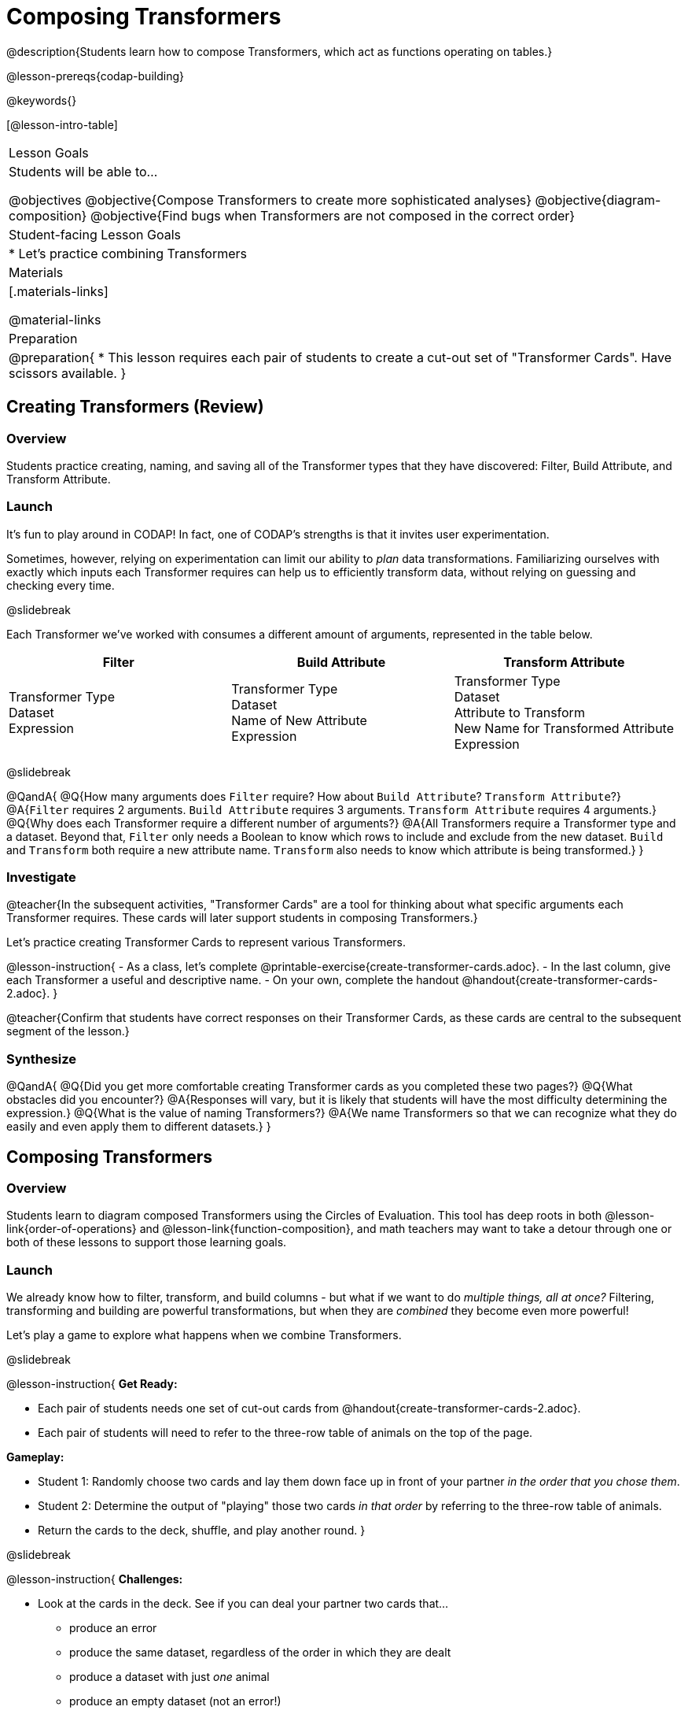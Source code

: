 = Composing Transformers

@description{Students learn how to compose Transformers, which act as functions operating on tables.}

@lesson-prereqs{codap-building}

@keywords{}

[@lesson-intro-table]
|===
| Lesson Goals
| Students will be able to...

@objectives
@objective{Compose Transformers to create more sophisticated analyses}
@objective{diagram-composition}
@objective{Find bugs when Transformers are not composed in the correct order}

| Student-facing Lesson Goals
|

* Let's practice combining Transformers

| Materials
|[.materials-links]

@material-links

| Preparation
|
@preparation{
* This lesson requires each pair of students to create a cut-out set of "Transformer Cards". Have scissors available.
}

|===

== Creating Transformers (Review)

=== Overview

Students practice creating, naming, and saving all of the Transformer types that they have discovered: Filter, Build Attribute, and Transform Attribute.

=== Launch

It's fun to play around in CODAP! In fact, one of CODAP's strengths is that it invites user experimentation.

Sometimes, however, relying on experimentation can limit our ability to _plan_ data transformations. Familiarizing ourselves with exactly which inputs each Transformer requires can help us to efficiently transform data, without relying on guessing and checking every time.

@slidebreak

Each Transformer we've worked with consumes a different amount of arguments, represented in the table below.

[cols= "10,10,10",options="header"]
|===
| Filter
| Build Attribute
| Transform Attribute

| Transformer Type +
Dataset +
Expression

| Transformer Type +
Dataset +
Name of New Attribute +
Expression

| Transformer Type +
Dataset +
Attribute to Transform +
New Name for Transformed Attribute +
Expression

|===

@slidebreak

@QandA{
@Q{How many arguments does `Filter` require? How about `Build Attribute`? `Transform Attribute`?}
@A{`Filter` requires 2 arguments. `Build Attribute` requires 3 arguments. `Transform Attribute` requires 4 arguments.}
@Q{Why does each Transformer require a different number of arguments?}
@A{All Transformers require a Transformer type and a dataset. Beyond that, `Filter` only needs a Boolean to know which rows to include and exclude from the new dataset. `Build` and `Transform` both require a new attribute name. `Transform` also needs to know which attribute is being transformed.}
}


=== Investigate

@teacher{In the subsequent activities, "Transformer Cards" are a tool for thinking about what specific arguments each Transformer requires. These cards will later support students in composing Transformers.}

Let's practice creating Transformer Cards to represent various Transformers.

@lesson-instruction{
- As a class, let's complete  @printable-exercise{create-transformer-cards.adoc}.
- In the last column, give each Transformer a useful and descriptive name.
- On your own, complete the handout @handout{create-transformer-cards-2.adoc}.
}

@teacher{Confirm that students have correct responses on their Transformer Cards, as these cards are central to the subsequent segment of the lesson.}


=== Synthesize

@QandA{
@Q{Did you get more comfortable creating Transformer cards as you completed these two pages?}
@Q{What obstacles did you encounter?}
@A{Responses will vary, but it is likely that students will have the most difficulty determining the expression.}
@Q{What is the value of naming Transformers?}
@A{We name Transformers so that we can recognize what they do easily and even apply them to different datasets.}
}


== Composing Transformers

=== Overview

Students learn to diagram composed Transformers using the Circles of Evaluation. This tool has deep roots in both @lesson-link{order-of-operations} and @lesson-link{function-composition}, and math teachers may want to take a detour through one or both of these lessons to support those learning goals.


=== Launch

We already know how to filter, transform, and build columns - but what if we want to do _multiple things, all at once?_ Filtering, transforming and building are powerful transformations, but when they are _combined_ they become even more powerful!

Let's play a game to explore what happens when we combine Transformers.

@slidebreak

@lesson-instruction{
*Get Ready:*

- Each pair of students needs one set of cut-out cards from @handout{create-transformer-cards-2.adoc}.
- Each pair of students will need to refer to the three-row table of animals on the top of the page.

*Gameplay:*

- Student 1: Randomly choose two cards and lay them down face up in front of your partner _in the order that you chose them_.
- Student 2: Determine the output of "playing" those two cards _in that order_ by referring to the three-row table of animals.
- Return the cards to the deck, shuffle, and play another round.
}

@slidebreak

@lesson-instruction{
*Challenges:*

- Look at the cards in the deck. See if you can deal your partner two cards that...
  * produce an error
  * produce the same dataset, regardless of the order in which they are dealt
  * produce a dataset with just _one_ animal
  * produce an empty dataset (not an error!)
- What did you discover about _composing_ Transformers?
}

@slidebreak

If we use our Transformers in the wrong order (trying to filter by a column that doesn’t exist yet, for example), we might wind up crashing the program. *Order matters: Build / Transform, _then_ Filter.*

=== Investigate

One way to organize our thoughts is to diagram what we want to do, using the @vocab{Circles of Evaluation}. The rules are simple:

*1) Every Circle must have one - and only one! - saved Transformer written at the top.*

Each Transformer card that you created required different information, including the Transformer Type, the dataset, the expression, etc.

Once a Transformer is named and _saved_, however, it needs just *one* piece of information from you: the dataset that you want to transform! This leads us to the second rule of Circles of Evaluation...

@slidebreak

*2) The dataset that the Transformer consumes is written in the the middle of the Circle.*

Let's think about our Transformer cards again. The @vocab{Circle of Evaluation} for `filter-if-fixed` looks like this:

@show{(coe '(filter-if-fixed t)) }

But what if we want to play _another_ Transformer card? The  Circle of Evaluation above produces a _table_ ... which brings us to the third rule of Circles of Evaluation...

@slidebreak

*3) Circles can contain other Circles!*

Let's say that after drawing `filter-if-fixed`, your partner draws `filter-if-young`. You could represent this sequence of cards like this.

@show{(coe '(filter-if-young (filter-if-fixed t))) }

Changes can cause tables to go out of sync, resulting in hard-to-find bugs and invalid results.

But composing saved Transformers makes everything a "live view" of the original - unchanged -data! Any updates made to the original dataset will flow through the composition, keeping everything in sync. Transformers can also be _reused_, eliminating duplicate work.

@strategy{Tip: Renaming Tables}{


Encourage students to rename tables descriptively.

As students compose Transformers, they may note that table names start to become quite lengthy, i.e. `(weight-in-kg(filter-if-light(Animals-Dataset)))`. That's a lot of parentheses! As an alternative, students might consider renaming the table something simpler. For instance, `light-animals-in-kg` would be a more easily interpreted table name.
}

@slidebreak

Sometimes, the hardest part of solving a problem is knowing what you want to do, rather than worrying about how to do it. For example, sometimes solving an equation is a lot easier than _setting it up in the first place_.

Circles of Evaluation give us an opportunity to think through what we want to do, before getting in front of the computer and worrying about how to do it. Circles of Evaluation let us think and plan, without getting bogged down by small details.

@lesson-instruction{
- Complete @printable-exercise{matching-composed-transformers.adoc}.
- When you're finished, do @printable-exercise{planning-transformer-composition.adoc}, where you will draw composed Circles of Evaluation based on a given prompt.
}


=== Synthesize

Was it helpful to think about the Circles, without worrying about CODAP? Why or why not?


